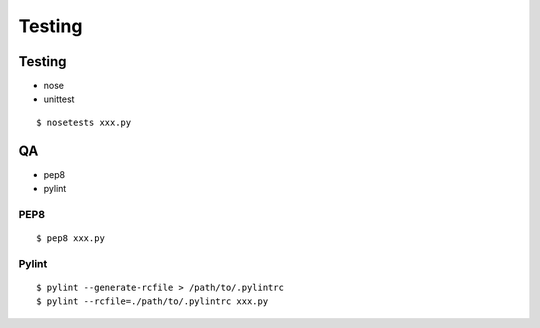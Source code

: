 #################################
Testing
#################################

******************
Testing
******************

- nose
- unittest

::

    $ nosetests xxx.py

******************
QA
******************

- pep8
- pylint

--------------
PEP8
--------------

::

    $ pep8 xxx.py

--------------
Pylint
--------------

::

    $ pylint --generate-rcfile > /path/to/.pylintrc
    $ pylint --rcfile=./path/to/.pylintrc xxx.py
